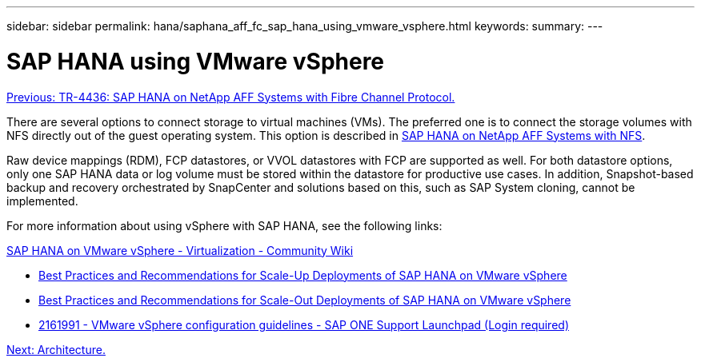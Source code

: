 ---
sidebar: sidebar
permalink: hana/saphana_aff_fc_sap_hana_using_vmware_vsphere.html
keywords:
summary:
---

= SAP HANA using VMware vSphere
:hardbreaks:
:nofooter:
:icons: font
:linkattrs:
:imagesdir: ./media/

//
// This file was created with NDAC Version 2.0 (August 17, 2020)
//
// 2021-05-20 16:47:33.670798
//
link:saphana_aff_fc_introduction.html[Previous: TR-4436: SAP HANA on NetApp AFF Systems with Fibre Channel Protocol.]

There are several options to connect storage to virtual machines (VMs). The preferred one is to connect the storage volumes with NFS directly out of the guest operating system. This option is described in link:http://www.netapp.com/us/media/tr-4435.pdf[SAP HANA on NetApp AFF Systems with NFS].

Raw device mappings (RDM), FCP datastores, or VVOL datastores with FCP are supported as well. For both datastore options, only one SAP HANA data or log volume must be stored within the datastore for productive use cases. In addition, Snapshot-based backup and recovery orchestrated by SnapCenter and solutions based on this, such as SAP System cloning, cannot be implemented.

For more information about using vSphere with SAP HANA, see the following links:

https://wiki.scn.sap.com/wiki/display/VIRTUALIZATION/SAP+HANA+on+VMware+vSphere[SAP HANA on VMware vSphere - Virtualization - Community Wiki^]

* http://www.vmware.com/files/pdf/SAP_HANA_on_vmware_vSphere_best_practices_guide.pdf[Best Practices and Recommendations for Scale-Up Deployments of SAP HANA on VMware vSphere^]
* http://www.vmware.com/files/pdf/sap-hana-scale-out-deployments-on-vsphere.pdf[Best Practices and Recommendations for Scale-Out Deployments of SAP HANA on VMware vSphere^]
* https://launchpad.support.sap.com/[2161991 - VMware vSphere configuration guidelines - SAP ONE Support Launchpad (Login required)^]

link:saphana_aff_fc_architecture.html[Next: Architecture.]
